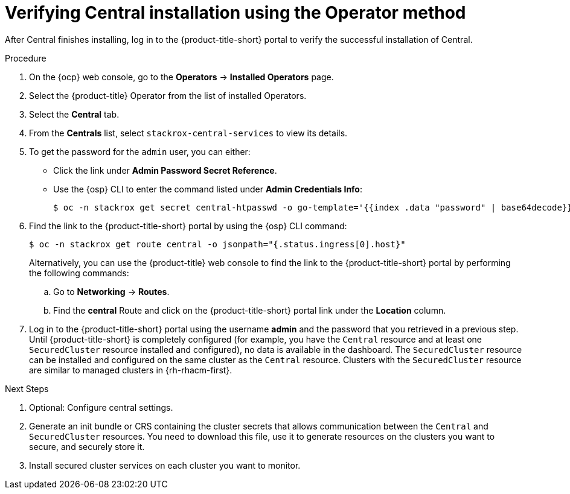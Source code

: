 // Module included in the following assemblies:
//
// * installing/install-ocp-operator.adoc
:_mod-docs-content-type: PROCEDURE
[id="verify-central-install-operator_{context}"]
= Verifying Central installation using the Operator method

After Central finishes installing, log in to the {product-title-short} portal to verify the successful installation of Central.

.Procedure
. On the {ocp} web console, go to the *Operators* -> *Installed Operators* page.
. Select the {product-title} Operator from the list of installed Operators.
. Select the *Central* tab.
. From the *Centrals* list, select `stackrox-central-services` to view its details.
. To get the password for the `admin` user, you can either:
* Click the link under **Admin Password Secret Reference**.
* Use the {osp} CLI to enter the command listed under **Admin Credentials Info**:
+
[source,terminal]
----
$ oc -n stackrox get secret central-htpasswd -o go-template='{{index .data "password" | base64decode}}'
----
. Find the link to the {product-title-short} portal by using the {osp} CLI command:
+
[source,terminal]
----
$ oc -n stackrox get route central -o jsonpath="{.status.ingress[0].host}"
----
Alternatively, you can use the {product-title} web console to find the link to the {product-title-short} portal by performing the following commands:
.. Go to *Networking* -> *Routes*.
.. Find the *central* Route and click on the {product-title-short} portal link under the *Location* column.
. Log in to the {product-title-short} portal using the username *admin* and the password that you retrieved in a previous step. Until {product-title-short} is completely configured (for example, you have the `Central` resource and at least one `SecuredCluster` resource installed and configured), no data is available in the dashboard. The `SecuredCluster` resource can be installed and configured on the same cluster as the `Central` resource. Clusters with the `SecuredCluster` resource are similar to managed clusters in {rh-rhacm-first}.

.Next Steps
. Optional: Configure central settings.
. Generate an init bundle or CRS containing the cluster secrets that allows communication between the `Central` and `SecuredCluster` resources. You need to download this file, use it to generate resources on the clusters you want to secure, and securely store it.
. Install secured cluster services on each cluster you want to monitor.
